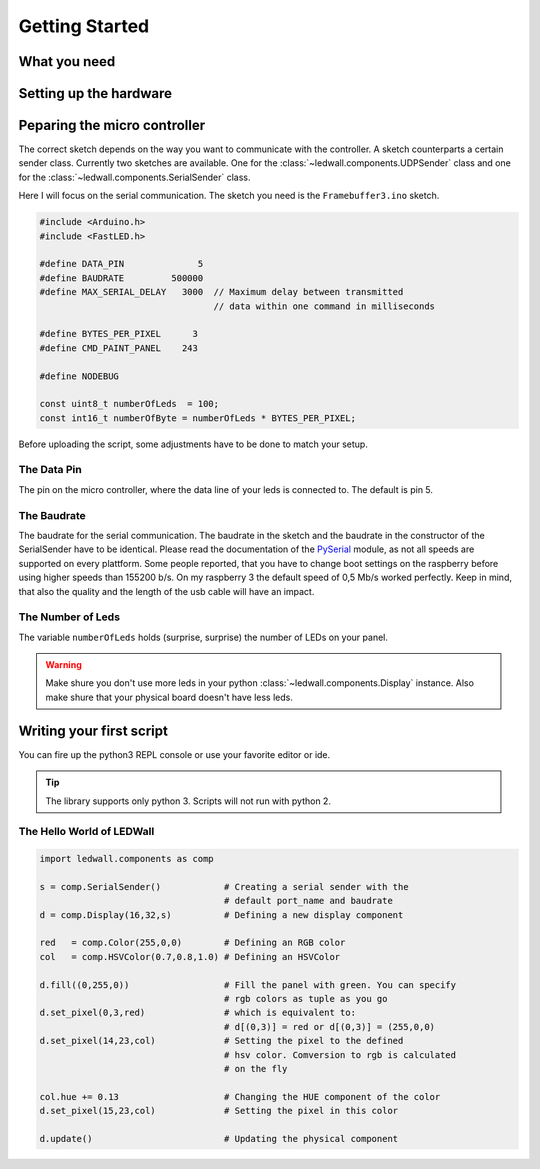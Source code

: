 Getting Started
===============

What you need
-------------

Setting up the hardware
-----------------------

Peparing the micro controller
-----------------------------

The correct sketch depends on the way you want to communicate with the controller. A sketch counterparts a certain sender class. Currently two sketches are available. One for the :class:`~ledwall.components.UDPSender` class and one for the :class:`~ledwall.components.SerialSender` class.

Here I will focus on the serial communication. The sketch you need is the ``Framebuffer3.ino`` sketch.

.. code-block:: c

	#include <Arduino.h>
	#include <FastLED.h>

	#define DATA_PIN              5
	#define BAUDRATE         500000
	#define MAX_SERIAL_DELAY   3000  // Maximum delay between transmitted 
	                                 // data within one command in milliseconds

	#define BYTES_PER_PIXEL      3
	#define CMD_PAINT_PANEL    243

	#define NODEBUG

	const uint8_t numberOfLeds  = 100;
	const int16_t numberOfByte = numberOfLeds * BYTES_PER_PIXEL;

Before uploading the script, some adjustments have to be done to match your setup.

The Data Pin
^^^^^^^^^^^^

The pin on the micro controller, where the data line of your leds is connected to. The default is pin 5.

The Baudrate
^^^^^^^^^^^^

The baudrate for the serial communication. The baudrate in the sketch and the baudrate in the constructor of the SerialSender have to be identical. Please read the documentation of the `PySerial <https://pythonhosted.org/pyserial/>`_ module,
as not all speeds are supported on every plattform. Some people reported, that you
have to change boot settings on the raspberry before using higher speeds than 
155200 b/s. On my raspberry 3 the default speed of 0,5 Mb/s worked perfectly. Keep 
in mind, that also the quality and the length of the usb cable will have an impact.

The Number of Leds
^^^^^^^^^^^^^^^^^^

The variable ``numberOfLeds`` holds (surprise, surprise) the number of LEDs on your panel.

.. warning::
	Make shure you don't use more leds in your python 
	:class:`~ledwall.components.Display` instance. Also make
	shure that your physical board doesn't have less leds.


Writing your first script
-------------------------

You can fire up the python3 REPL console or use your favorite editor or ide.

.. tip::
	The library supports only python 3. Scripts will not run with python 2.

The Hello World of LEDWall
^^^^^^^^^^^^^^^^^^^^^^^^^^

.. code-block:: python

    import ledwall.components as comp

    s = comp.SerialSender()            # Creating a serial sender with the 
                                       # default port_name and baudrate
    d = comp.Display(16,32,s)          # Defining a new display component
    
    red   = comp.Color(255,0,0)        # Defining an RGB color
    col   = comp.HSVColor(0.7,0.8,1.0) # Defining an HSVColor    

    d.fill((0,255,0))                  # Fill the panel with green. You can specify
                                       # rgb colors as tuple as you go
    d.set_pixel(0,3,red)               # which is equivalent to:
                                       # d[(0,3)] = red or d[(0,3)] = (255,0,0)
    d.set_pixel(14,23,col)             # Setting the pixel to the defined
                                       # hsv color. Comversion to rgb is calculated
                                       # on the fly

    col.hue += 0.13                    # Changing the HUE component of the color
    d.set_pixel(15,23,col)             # Setting the pixel in this color

    d.update()                         # Updating the physical component


